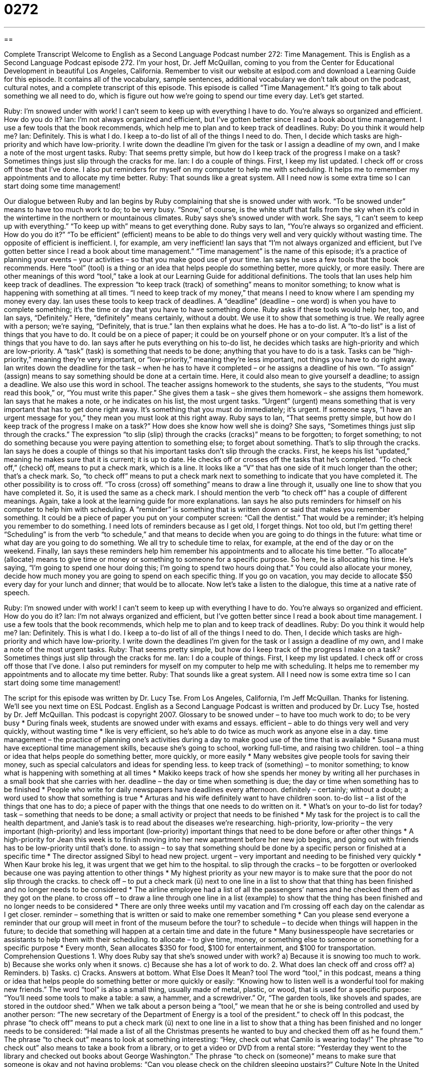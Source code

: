 = 0272
:toc: left
:toclevels: 3
:sectnums:
:stylesheet: ../../../myAdocCss.css

'''

== 

Complete Transcript
Welcome to English as a Second Language Podcast number 272: Time Management.
This is English as a Second Language Podcast episode 272. I'm your host, Dr. Jeff McQuillan, coming to you from the Center for Educational Development in beautiful Los Angeles, California.
Remember to visit our website at eslpod.com and download a Learning Guide for this episode. It contains all of the vocabulary, sample sentences, additional vocabulary we don't talk about on the podcast, cultural notes, and a complete transcript of this episode.
This episode is called “Time Management.” It's going to talk about something we all need to do, which is figure out how we're going to spend our time every day. Let's get started.
[start of story]
Ruby: I’m snowed under with work! I can’t seem to keep up with everything I have to do. You’re always so organized and efficient. How do you do it?
Ian: I’m not always organized and efficient, but I’ve gotten better since I read a book about time management. I use a few tools that the book recommends, which help me to plan and to keep track of deadlines.
Ruby: Do you think it would help me?
Ian: Definitely. This is what I do. I keep a to-do list of all of the things I need to do. Then, I decide which tasks are high-priority and which have low-priority. I write down the deadline I’m given for the task or I assign a deadline of my own, and I make a note of the most urgent tasks.
Ruby: That seems pretty simple, but how do I keep track of the progress I make on a task? Sometimes things just slip through the cracks for me.
Ian: I do a couple of things. First, I keep my list updated. I check off or cross off those that I’ve done. I also put reminders for myself on my computer to help me with scheduling. It helps me to remember my appointments and to allocate my time better.
Ruby: That sounds like a great system. All I need now is some extra time so I can start doing some time management!
[end of story]
Our dialogue between Ruby and Ian begins by Ruby complaining that she is snowed under with work. “To be snowed under” means to have too much work to do; to be very busy. “Snow,” of course, is the white stuff that falls from the sky when it's cold in the wintertime in the northern or mountainous climates.
Ruby says she's snowed under with work. She says, “I can’t seem to keep up with everything.” “To keep up with” means to get everything done. Ruby says to Ian, “You’re always so organized and efficient. How do you do it?” “To be efficient” (efficient) means to be able to do things very well and very quickly without wasting time. The opposite of efficient is inefficient. I, for example, am very inefficient!
Ian says that “I’m not always organized and efficient, but I’ve gotten better since I read a book about time management.” “Time management” is the name of this episode; it's a practice of planning your events – your activities – so that you make good use of your time. Ian says he uses a few tools that the book recommends. Here “tool” (tool) is a thing or an idea that helps people do something better, more quickly, or more easily. There are other meanings of this word “tool,” take a look at our Learning Guide for additional definitions.
The tools that Ian uses help him keep track of deadlines. The expression “to keep track (track) of something” means to monitor something; to know what is happening with something at all times. “I need to keep track of my money,” that means I need to know where I am spending my money every day. Ian uses these tools to keep track of deadlines. A “deadline” (deadline – one word) is when you have to complete something; it's the time or day that you have to have something done.
Ruby asks if these tools would help her, too, and Ian says, “Definitely.” Here, “definitely” means certainly, without a doubt. We use it to show that something is true. We really agree with a person; we're saying, “Definitely, that is true.” Ian then explains what he does. He has a to-do list. A “to-do list” is a list of things that you have to do. It could be on a piece of paper; it could be on yourself phone or on your computer. It's a list of the things that you have to do.
Ian says after he puts everything on his to-do list, he decides which tasks are high-priority and which are low-priority. A “task” (task) is something that needs to be done; anything that you have to do is a task. Tasks can be “high-priority,” meaning they're very important, or “low-priority,” meaning they're less important, not things you have to do right away.
Ian writes down the deadline for the task – when he has to have it completed – or he assigns a deadline of his own. “To assign” (assign) means to say something should be done at a certain time. Here, it could also mean to give yourself a deadline; to assign a deadline. We also use this word in school. The teacher assigns homework to the students, she says to the students, “You must read this book,” or, “You must write this paper.” She gives them a task – she gives them homework – she assigns them homework.
Ian says that he makes a note, or he indicates on his list, the most urgent tasks. “Urgent” (urgent) means something that is very important that has to get done right away. It's something that you must do immediately; it's urgent. If someone says, “I have an urgent message for you,” they mean you must look at this right away.
Ruby says to Ian, “That seems pretty simple, but how do I keep track of the progress I make on a task?” How does she know how well she is doing? She says, “Sometimes things just slip through the cracks.” The expression “to slip (slip) through the cracks (cracks)” means to be forgotten; to forget something; to not do something because you were paying attention to something else; to forget about something. That's to slip through the cracks.
Ian says he does a couple of things so that his important tasks don't slip through the cracks. First, he keeps his list “updated,” meaning he makes sure that it is current; it is up to date. He checks off or crosses off the tasks that he's completed. “To check off,” (check) off, means to put a check mark, which is a line. It looks like a “V” that has one side of it much longer than the other; that's a check mark. So, “to check off” means to put a check mark next to something to indicate that you have completed it. The other possibility is to cross off. “To cross (cross) off something” means to draw a line through it, usually one line to show that you have completed it. So, it is used the same as a check mark. I should mention the verb “to check off” has a couple of different meanings. Again, take a look at the learning guide for more explanations.
Ian says he also puts reminders for himself on his computer to help him with scheduling. A “reminder” is something that is written down or said that makes you remember something. It could be a piece of paper you put on your computer screen: “Call the dentist.” That would be a reminder; it's helping you remember to do something. I need lots of reminders because as I get old, I forget things. Not too old, but I'm getting there!
“Scheduling” is from the verb “to schedule,” and that means to decide when you are going to do things in the future: what time or what day are you going to do something. We all try to schedule time to relax, for example, at the end of the day or on the weekend.
Finally, Ian says these reminders help him remember his appointments and to allocate his time better. “To allocate” (allocate) means to give time or money or something to someone for a specific purpose. So here, he is allocating his time. He's saying, “I'm going to spend one hour doing this; I'm going to spend two hours doing that.” You could also allocate your money, decide how much money you are going to spend on each specific thing. If you go on vacation, you may decide to allocate $50 every day for your lunch and dinner; that would be to allocate.
Now let's take a listen to the dialogue, this time at a native rate of speech.
[start of story]
Ruby: I’m snowed under with work! I can’t seem to keep up with everything I have to do. You’re always so organized and efficient. How do you do it?
Ian: I’m not always organized and efficient, but I’ve gotten better since I read a book about time management. I use a few tools that the book recommends, which help me to plan and to keep track of deadlines.
Ruby: Do you think it would help me?
Ian: Definitely. This is what I do. I keep a to-do list of all of the things I need to do. Then, I decide which tasks are high-priority and which have low-priority. I write down the deadlines I’m given for the task or I assign a deadline of my own, and I make a note of the most urgent tasks.
Ruby: That seems pretty simple, but how do I keep track of the progress I make on a task? Sometimes things just slip through the cracks for me.
Ian: I do a couple of things. First, I keep my list updated. I check off or cross off those that I’ve done. I also put reminders for myself on my computer to help me with scheduling. It helps me to remember my appointments and to allocate my time better.
Ruby: That sounds like a great system. All I need now is some extra time so I can start doing some time management!
[end of story]
The script for this episode was written by Dr. Lucy Tse.
From Los Angeles, California, I'm Jeff McQuillan. Thanks for listening. We'll see you next time on ESL Podcast.
English as a Second Language Podcast is written and produced by Dr. Lucy Tse, hosted by Dr. Jeff McQuillan. This podcast is copyright 2007.
Glossary
to be snowed under – to have too much work to do; to be very busy
* During finals week, students are snowed under with exams and essays.
efficient – able to do things very well and very quickly, without wasting time
* Ike is very efficient, so he’s able to do twice as much work as anyone else in a day.
time management – the practice of planning one’s activities during a day to make good use of the time that is available
* Susana must have exceptional time management skills, because she’s going to school, working full-time, and raising two children.
tool – a thing or idea that helps people do something better, more quickly, or more easily
* Many websites give people tools for saving their money, such as special calculators and ideas for spending less.
to keep track of (something) – to monitor something; to know what is happening with something at all times
* Makiko keeps track of how she spends her money by writing all her purchases in a small book that she carries with her.
deadline – the day or time when something is due; the day or time when something has to be finished
* People who write for daily newspapers have deadlines every afternoon.
definitely – certainly; without a doubt; a word used to show that something is true
* Arturas and his wife definitely want to have children soon.
to-do list – a list of the things that one has to do; a piece of paper with the things that one needs to do written on it.
* What’s on your to-do list for today?
task – something that needs to be done; a small activity or project that needs to be finished
* My task for the project is to call the health department, and Janie’s task is to read about the diseases we’re researching.
high-priority, low-priority – the very important (high-priority) and less important (low-priority) important things that need to be done before or after other things
* A high-priority for Jean this week is to finish moving into her new apartment before her new job begins, and going out with friends has to be low-priority until that’s done.
to assign – to say that something should be done by a specific person or finished at a specific time
* The director assigned Sibyl to head new project.
urgent – very important and needing to be finished very quickly
* When Kaur broke his leg, it was urgent that we get him to the hospital.
to slip through the cracks – to be forgotten or overlooked because one was paying attention to other things
* My highest priority as your new mayor is to make sure that the poor do not slip through the cracks.
to check off – to put a check mark (ü) next to one line in a list to show that that thing has been finished and no longer needs to be considered
* The airline employee had a list of all the passengers’ names and he checked them off as they got on the plane.
to cross off – to draw a line through one line in a list (example) to show that the thing has been finished and no longer needs to be considered
* There are only three weeks until my vacation and I’m crossing off each day on the calendar as I get closer.
reminder – something that is written or said to make one remember something
* Can you please send everyone a reminder that our group will meet in front of the museum before the tour?
to schedule – to decide when things will happen in the future; to decide that something will happen at a certain time and date in the future
* Many businesspeople have secretaries or assistants to help them with their scheduling.
to allocate – to give time, money, or something else to someone or something for a specific purpose
* Every month, Sean allocates $350 for food, $100 for entertainment, and $100 for transportation.
Comprehension Questions
1. Why does Ruby say that she’s snowed under with work?
a) Because it is snowing too much to work.
b) Because she works only when it snows.
c) Because she has a lot of work to do.
2. What does Ian check off and cross off?
a) Reminders.
b) Tasks.
c) Cracks.
Answers at bottom.
What Else Does It Mean?
tool
The word “tool,” in this podcast, means a thing or idea that helps people do something better or more quickly or easily: “Knowing how to listen well is a wonderful tool for making new friends.” The word “tool” is also a small thing, usually made of metal, plastic, or wood, that is used for a specific purpose: “You’ll need some tools to make a table: a saw, a hammer, and a screwdriver.” Or, “The garden tools, like shovels and spades, are stored in the outdoor shed.” When we talk about a person being a “tool,” we mean that he or she is being controlled and used by another person: “The new secretary of the Department of Energy is a tool of the president.”
to check off
In this podcast, the phrase “to check off” means to put a check mark (ü) next to one line in a list to show that a thing has been finished and no longer needs to be considered: “Hal made a list of all the Christmas presents he wanted to buy and checked them off as he found them.” The phrase “to check out” means to look at something interesting: “Hey, check out what Camilo is wearing today!” The phrase “to check out” also means to take a book from a library, or to get a video or DVD from a rental store: “Yesterday they went to the library and checked out books about George Washington.” The phrase “to check on (someone)” means to make sure that someone is okay and not having problems: “Can you please check on the children sleeping upstairs?”
Culture Note
In the United States, “punctuality,” or not being late, is very important. People are expected to be “punctual” and arrive “on time,” or when things are scheduled.
In the world of business, if you have a meeting or an interview, it is a good idea to get there a few minutes early. If you are late, it is very rude or impolite. Many people view “tardiness,” or being late, as a sign that one does not take his or her work seriously, or as a sign that one is lazy. If you are going to arrive late to a business meeting, perhaps because you are “stuck in traffic” (driving slowly because there are too many other cars on the road), it is a good idea to call to let the other people know that you will be late, the reasons why, and an “estimate,” or guess, of when you will arrive.
For social events, being punctual is not as important as in the world of business, but it is still important. When friends agree to meet each other somewhere at a certain time, they try “to show up” (arrive) exactly at that time. The friends will usually wait for each other for 10 or 15 minutes, but probably not any longer than that. After that, friends will feel like they have been “stood up” (made to wait for someone who does not plan to arrive).
Sometimes people like to arrive “fashionably late” at a party. They might come 30 or even 60 minutes late “to make a grand entrance” so that everyone notices them when they enter the building. But in almost all other “circumstances,” or situations, it is a good idea to arrive at events on time.
Comprehension Answers
1 - a
2 - b